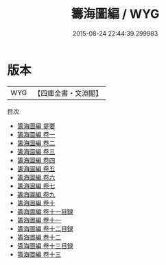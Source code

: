 #+TITLE: 籌海圖編 / WYG
#+DATE: 2015-08-24 22:44:39.299983
* 版本
 |       WYG|【四庫全書・文淵閣】|
目次
 - [[file:KR2k0081_000.txt::000-1a][籌海圖編 提要]]
 - [[file:KR2k0081_001.txt::001-1a][籌海圖編 卷一]]
 - [[file:KR2k0081_002.txt::002-1a][籌海圖編 卷二]]
 - [[file:KR2k0081_003.txt::003-1a][籌海圖編 卷三]]
 - [[file:KR2k0081_004.txt::004-1a][籌海圖編 卷四]]
 - [[file:KR2k0081_005.txt::005-1a][籌海圖編 卷五]]
 - [[file:KR2k0081_006.txt::006-1a][籌海圖編 卷六]]
 - [[file:KR2k0081_007.txt::007-1a][籌海圖編 卷七]]
 - [[file:KR2k0081_008.txt::008-1a][籌海圖編 卷九]]
 - [[file:KR2k0081_009.txt::009-1a][籌海圖編 卷十]]
 - [[file:KR2k0081_010.txt::010-1a][籌海圖編 卷十一目録]]
 - [[file:KR2k0081_011.txt::011-1a][籌海圖編 卷十一]]
 - [[file:KR2k0081_012.txt::012-1a][籌海圖編 卷十二目録]]
 - [[file:KR2k0081_012.txt::012-3a][籌海圖編 卷十二]]
 - [[file:KR2k0081_013.txt::013-1a][籌海圖編 卷十三目録]]
 - [[file:KR2k0081_013.txt::013-5a][籌海圖編 卷十三]]
